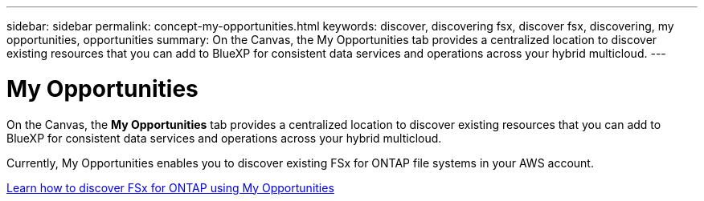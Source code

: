 ---
sidebar: sidebar
permalink: concept-my-opportunities.html
keywords: discover, discovering fsx, discover fsx, discovering, my opportunities, opportunities
summary: On the Canvas, the My Opportunities tab provides a centralized location to discover existing resources that you can add to BlueXP for consistent data services and operations across your hybrid multicloud.
---

= My Opportunities
:hardbreaks:
:nofooter:
:icons: font
:linkattrs:
:imagesdir: ./media/

[.lead]
On the Canvas, the *My Opportunities* tab provides a centralized location to discover existing resources that you can add to BlueXP for consistent data services and operations across your hybrid multicloud.

Currently, My Opportunities enables you to discover existing FSx for ONTAP file systems in your AWS account.

https://docs.netapp.com/us-en/cloud-manager-fsx-ontap/use/task-creating-fsx-working-environment.html#discover-using-my-opportunities[Learn how to discover FSx for ONTAP using My Opportunities^]

